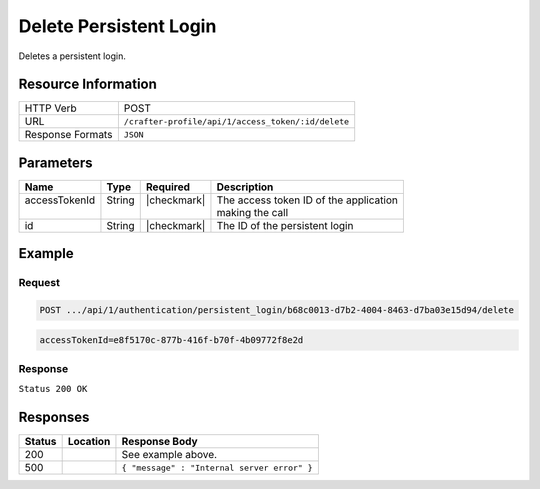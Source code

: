 .. .. include:: /includes/unicode-checkmark.rst

.. _crafter-profile-api-authentication-persistent_login-delete:

=======================
Delete Persistent Login
=======================

Deletes a persistent login.

--------------------
Resource Information
--------------------

+----------------------------+-------------------------------------------------------------------+
|| HTTP Verb                 || POST                                                             |
+----------------------------+-------------------------------------------------------------------+
|| URL                       || ``/crafter-profile/api/1/access_token/:id/delete``               |
+----------------------------+-------------------------------------------------------------------+
|| Response Formats          || ``JSON``                                                         |
+----------------------------+-------------------------------------------------------------------+

----------
Parameters
----------

+-------------------------+-------------+---------------+-----------------------------------------+
|| Name                   || Type       || Required     || Description                            |
+=========================+=============+===============+=========================================+
|| accessTokenId          || String     || |checkmark|  || The access token ID of the application |
||                        ||            ||              || making the call                        |
+-------------------------+-------------+---------------+-----------------------------------------+
|| id                     || String     || |checkmark|  || The ID of the persistent login         |
+-------------------------+-------------+---------------+-----------------------------------------+

-------
Example
-------

^^^^^^^
Request
^^^^^^^

.. code-block:: none

  POST .../api/1/authentication/persistent_login/b68c0013-d7b2-4004-8463-d7ba03e15d94/delete

.. code-block:: none

  accessTokenId=e8f5170c-877b-416f-b70f-4b09772f8e2d

^^^^^^^^
Response
^^^^^^^^

``Status 200 OK``

---------
Responses
---------

+---------+---------------------------------+----------------------------------------------------+
|| Status || Location                       || Response Body                                     |
+=========+=================================+====================================================+
|| 200    ||                                || See example above.                                |
+---------+---------------------------------+----------------------------------------------------+
|| 500    ||                                || ``{ "message" : "Internal server error" }``       |
+---------+---------------------------------+----------------------------------------------------+
